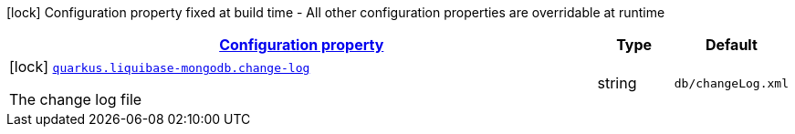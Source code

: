 [.configuration-legend]
icon:lock[title=Fixed at build time] Configuration property fixed at build time - All other configuration properties are overridable at runtime
[.configuration-reference, cols="80,.^10,.^10"]
|===

h|[[quarkus-liquibase-mongodb-liquibase-mongodb-build-time-config_configuration]]link:#quarkus-liquibase-mongodb-liquibase-mongodb-build-time-config_configuration[Configuration property]

h|Type
h|Default

a|icon:lock[title=Fixed at build time] [[quarkus-liquibase-mongodb-liquibase-mongodb-build-time-config_quarkus.liquibase-mongodb.change-log]]`link:#quarkus-liquibase-mongodb-liquibase-mongodb-build-time-config_quarkus.liquibase-mongodb.change-log[quarkus.liquibase-mongodb.change-log]`

[.description]
--
The change log file
--|string 
|`db/changeLog.xml`

|===